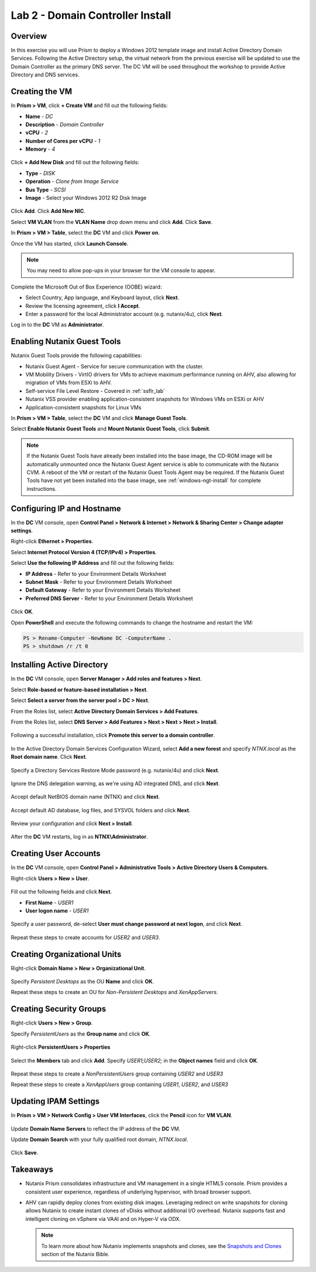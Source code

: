 Lab 2 - Domain Controller Install
---------------------------------

Overview
++++++++

In this exercise you will use Prism to deploy a Windows 2012 template image and install Active Directory Domain Services. Following the Active Directory setup, the virtual network from the previous exercise will be updated to use the Domain Controller as the primary DNS server. The DC VM will be used throughout the workshop to provide Active Directory and DNS services.

Creating the VM
+++++++++++++++

In **Prism > VM**, click **+ Create VM** and fill out the following fields:

- **Name** - *DC*
- **Description** - *Domain Controller*
- **vCPU** - *2*
- **Number of Cores per vCPU** - *1*
- **Memory** - *4*

.. figure:: http://s3.nutanixworkshops.com/vdi_ahv/lab2/2.png

Click **+ Add New Disk** and fill out the following fields:

- **Type** - *DISK*
- **Operation** - *Clone from Image Service*
- **Bus Type** - *SCSI*
- **Image** - Select your Windows 2012 R2 Disk Image

.. figure:: http://s3.nutanixworkshops.com/vdi_ahv/lab2/3.png

Click **Add**. Click **Add New NIC**.

Select **VM VLAN** from the **VLAN Name** drop down menu and click **Add**. Click **Save**.

In **Prism > VM > Table**, select the **DC** VM and click **Power on**.

Once the VM has started, click **Launch Console**.

.. note:: You may need to allow pop-ups in your browser for the VM console to appear.

Complete the Microsoft Out of Box Experience (OOBE) wizard:

- Select Country, App language, and Keyboard layout, click **Next**.

- Review the licensing agreement, click **I Accept**.

- Enter a password for the local Administrator account (e.g. nutanix/4u), click **Next**.

Log in to the **DC** VM as **Administrator**.

Enabling Nutanix Guest Tools
++++++++++++++++++++++++++++

Nutanix Guest Tools provide the following capabilities:

- Nutanix Guest Agent - Service for secure communication with the cluster.
- VM Mobility Drivers - VirtIO drivers for VMs to achieve maximum performance running on AHV, also allowing for migration of VMs from ESXi to AHV.
- Self-service File Level Restore - Covered in :ref:`ssflr_lab`
- Nutanix VSS provider enabling application-consistent snapshots for Windows VMs on ESXi or AHV
- Application-consistent snapshots for Linux VMs

In **Prism > VM > Table**, select the **DC** VM and click **Manage Guest Tools**.

Select **Enable Nutanix Guest Tools** and **Mount Nutanix Guest Tools**, click **Submit**.

.. figure:: http://s3.nutanixworkshops.com/vdi_ahv/lab2/4.png

.. note:: If the Nutanix Guest Tools have already been installed into the base image, the CD-ROM image will be automatically unmounted once the Nutanix Guest Agent service is able to communicate with the Nutanix CVM. A reboot of the VM or restart of the Nutanix Guest Tools Agent may be required. If the Nutanix Guest Tools have not yet been installed into the base image, see :ref:`windows-ngt-install` for complete instructions.

Configuring IP and Hostname
+++++++++++++++++++++++++++

In the **DC** VM console, open **Control Panel > Network & Internet > Network & Sharing Center > Change adapter settings**.

Right-click **Ethernet > Properties**.

Select **Internet Protocol Version 4 (TCP/IPv4) > Properties**.

Select **Use the following IP Address** and fill out the following fields:

- **IP Address** - Refer to your Environment Details Worksheet
- **Subnet Mask** - Refer to your Environment Details Worksheet
- **Default Gateway** - Refer to your Environment Details Worksheet
- **Preferred DNS Server** - Refer to your Environment Details Worksheet

.. figure:: http://s3.nutanixworkshops.com/vdi_ahv/lab2/5.png

Click **OK**.

Open **PowerShell** and execute the following commands to change the hostname and restart the VM:

.. code::

  PS > Rename-Computer -NewName DC -ComputerName .
  PS > shutdown /r /t 0

Installing Active Directory
+++++++++++++++++++++++++++

In the **DC** VM console, open **Server Manager > Add roles and features > Next**.

Select **Role-based or feature-based installation > Next**.

Select **Select a server from the server pool > DC > Next**.

From the Roles list, select **Active Directory Domain Services > Add Features**.

From the Roles list, select **DNS Server > Add Features > Next  > Next > Next > Install**.

.. figure:: http://s3.nutanixworkshops.com/vdi_ahv/lab2/6.png

Following a successful installation, click **Promote this server to a domain controller**.

.. figure:: http://s3.nutanixworkshops.com/vdi_ahv/lab2/7.png

In the Active Directory Domain Services Configuration Wizard, select **Add a new forest** and specify *NTNX.local* as the **Root domain name**. Click **Next**.

.. figure:: http://s3.nutanixworkshops.com/vdi_ahv/lab2/8.png

Specify a Directory Services Restore Mode password (e.g. nutanix/4u) and click **Next**.

.. figure:: http://s3.nutanixworkshops.com/vdi_ahv/lab2/9.png

Ignore the DNS delegation warning, as we're using AD integrated DNS, and click **Next**.

.. figure:: http://s3.nutanixworkshops.com/vdi_ahv/lab2/10.png

Accept default NetBIOS domain name (NTNX) and click **Next**.

.. figure:: http://s3.nutanixworkshops.com/vdi_ahv/lab2/11.png

Accept default AD database, log files, and SYSVOL folders and click **Next**.

.. figure:: http://s3.nutanixworkshops.com/vdi_ahv/lab2/12.png

Review your configuration and click **Next > Install**.

.. figure:: http://s3.nutanixworkshops.com/vdi_ahv/lab2/14.png

After the **DC** VM restarts, log in as **NTNX\\Administrator**.

Creating User Accounts
++++++++++++++++++++++

In the **DC** VM console, open **Control Panel > Administrative Tools > Active Directory Users & Computers**.

Right-click **Users > New > User**.

.. figure:: http://s3.nutanixworkshops.com/vdi_ahv/lab2/15.png

Fill out the following fields and click **Next**.

- **First Name** - *USER1*
- **User logon name** - *USER1*

.. figure:: http://s3.nutanixworkshops.com/vdi_ahv/lab2/16.png

Specify a user password, de-select **User must change password at next logon**, and click **Next**.

.. figure:: http://s3.nutanixworkshops.com/vdi_ahv/lab2/17.png

Repeat these steps to create accounts for *USER2* and *USER3*.

Creating Organizational Units
+++++++++++++++++++++++++++++

Right-click **Domain Name > New > Organizational Unit**.

.. figure:: http://s3.nutanixworkshops.com/vdi_ahv/lab2/18.png

Specify *Persistent Desktops* as the OU **Name** and click **OK**.

Repeat these steps to create an OU for *Non-Persistent Desktops* and *XenAppServers*.

Creating Security Groups
++++++++++++++++++++++++

Right-click **Users > New > Group**.

Specify *PersistentUsers* as the **Group name** and click **OK**.

.. figure:: http://s3.nutanixworkshops.com/vdi_ahv/lab2/19.png

Right-click **PersistentUsers > Properties**

.. figure:: http://s3.nutanixworkshops.com/vdi_ahv/lab2/20.png

Select the **Members** tab and click **Add**. Specify *USER1;USER2;* in the **Object names** field and click **OK**.

.. figure:: http://s3.nutanixworkshops.com/vdi_ahv/lab2/21.png

Repeat these steps to create a *NonPersistentUsers* group containing *USER2* and *USER3*

Repeat these steps to create a *XenAppUsers* group containing *USER1*, *USER2*, and *USER3*

Updating IPAM Settings
++++++++++++++++++++++

In **Prism > VM > Network Config > User VM Interfaces**, click the **Pencil** icon for **VM VLAN**.

.. figure:: http://s3.nutanixworkshops.com/vdi_ahv/lab2/22.png

Update **Domain Name Servers** to reflect the IP address of the **DC** VM.

Update **Domain Search** with your fully qualified root domain, *NTNX.local*.

.. figure:: http://s3.nutanixworkshops.com/vdi_ahv/lab2/23.png

Click **Save**.

Takeaways
+++++++++

- Nutanix Prism consolidates infrastructure and VM management in a single HTML5 console. Prism provides a consistent user experience, regardless of underlying hypervisor, with broad browser support.

- AHV can rapidly deploy clones from existing disk images. Leveraging redirect on write snapshots for cloning allows Nutanix to create instant clones of vDisks without additional I/O overhead. Nutanix supports fast and intelligent cloning on vSphere via VAAI and on Hyper-V via ODX.

  .. note:: To learn more about how Nutanix implements snapshots and clones, see the `Snapshots and Clones <http://nutanixbible.com/#anchor-snapshots-and-clones-76>`_ section of the Nutanix Bible.
